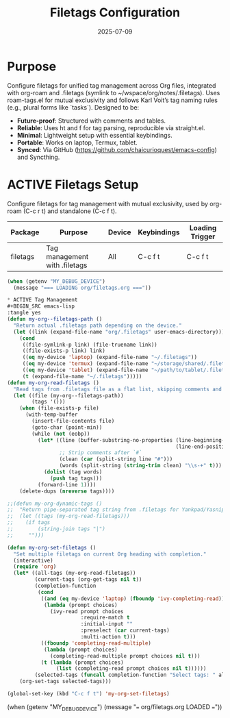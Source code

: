#+TITLE: Filetags Configuration
#+TODO: ACTIVE | CANCELLED
#+STARTUP: indent
#+PROPERTY: header-args:emacs-lisp :tangle filetags.el :mkdirp yes :comments no :results silent
#+DATE: 2025-07-09

* Purpose
Configure filetags for unified tag management across Org files, integrated with org-roam and .filetags (symlink to ~/wspace/org/notes/.filetags). Uses roam-tags.el for mutual exclusivity and follows Karl Voit’s tag naming rules (e.g., plural forms like `tasks`). Designed to be:
- **Future-proof**: Structured with comments and tables.
- **Reliable**: Uses ht and f for tag parsing, reproducible via straight.el.
- **Minimal**: Lightweight setup with essential keybindings.
- **Portable**: Works on laptop, Termux, tablet.
- **Synced**: Via GitHub (https://github.com/chaicurioquest/emacs-config) and Syncthing.

* ACTIVE Filetags Setup
Configure filetags for tag management with mutual exclusivity, used by org-roam (C-c r t) and standalone (C-c f t).
| Package      | Purpose                     | Device  | Keybindings | Loading Trigger |
|--------------|-----------------------------|---------|-------------|-----------------|
| filetags     | Tag management with .filetags | All     | C-c f t     | C-c f t         |

#+BEGIN_SRC emacs-lisp 
(when (getenv "MY_DEBUG_DEVICE")
  (message "=== LOADING org/filetags.org ==="))

* ACTIVE Tag Management
#+BEGIN_SRC emacs-lisp
:tangle yes
(defun my-org--filetags-path ()
  "Return actual .filetags path depending on the device."
  (let ((link (expand-file-name "org/.filetags" user-emacs-directory)))
    (cond
     ((file-symlink-p link) (file-truename link))
     ((file-exists-p link) link)
     ((eq my-device 'laptop) (expand-file-name "~/.filetags"))
     ((eq my-device 'termux) (expand-file-name "~/storage/shared/.filetags"))
     ((eq my-device 'tablet) (expand-file-name "~/path/to/tablet/.filetags"))
     (t (expand-file-name "~/.filetags")))))
(defun my-org-read-filetags ()
  "Read tags from .filetags file as a flat list, skipping comments and empty lines."
  (let ((file (my-org--filetags-path))
        (tags '()))
    (when (file-exists-p file)
      (with-temp-buffer
        (insert-file-contents file)
        (goto-char (point-min))
        (while (not (eobp))
          (let* ((line (buffer-substring-no-properties (line-beginning-position)
                                                       (line-end-position)))
                 ;; Strip comments after `#`
                 (clean (car (split-string line "#")))
                 (words (split-string (string-trim clean) "\\s-+" t)))
            (dolist (tag words)
              (push tag tags)))
          (forward-line 1))))
    (delete-dups (nreverse tags))))

;;(defun my-org-dynamic-tags ()
;;  "Return pipe-separated tag string from .filetags for Yankpad/Yasnippet use."
;;  (let ((tags (my-org-read-filetags)))
;;    (if tags
;;        (string-join tags "|")
;;     "")))

(defun my-org-set-filetags ()
  "Set multiple filetags on current Org heading with completion."
  (interactive)
  (require 'org)
  (let* ((all-tags (my-org-read-filetags))
         (current-tags (org-get-tags nil t))
         (completion-function
          (cond
           ((and (eq my-device 'laptop) (fboundp 'ivy-completing-read))
            (lambda (prompt choices)
              (ivy-read prompt choices
                        :require-match t
                        :initial-input ""
                        :preselect (car current-tags)
                        :multi-action t)))
           ((fboundp 'completing-read-multiple)
            (lambda (prompt choices)
              (completing-read-multiple prompt choices nil t)))
           (t (lambda (prompt choices)
                (list (completing-read prompt choices nil t))))))
         (selected-tags (funcall completion-function "Select tags: " all-tags)))
    (org-set-tags selected-tags)))

(global-set-key (kbd "C-c f t") 'my-org-set-filetags)
#+END_SRC

(when (getenv "MY_DEBUG_DEVICE")
  (message "=== org/filetags.org LOADED ==="))
#+END_SRC
